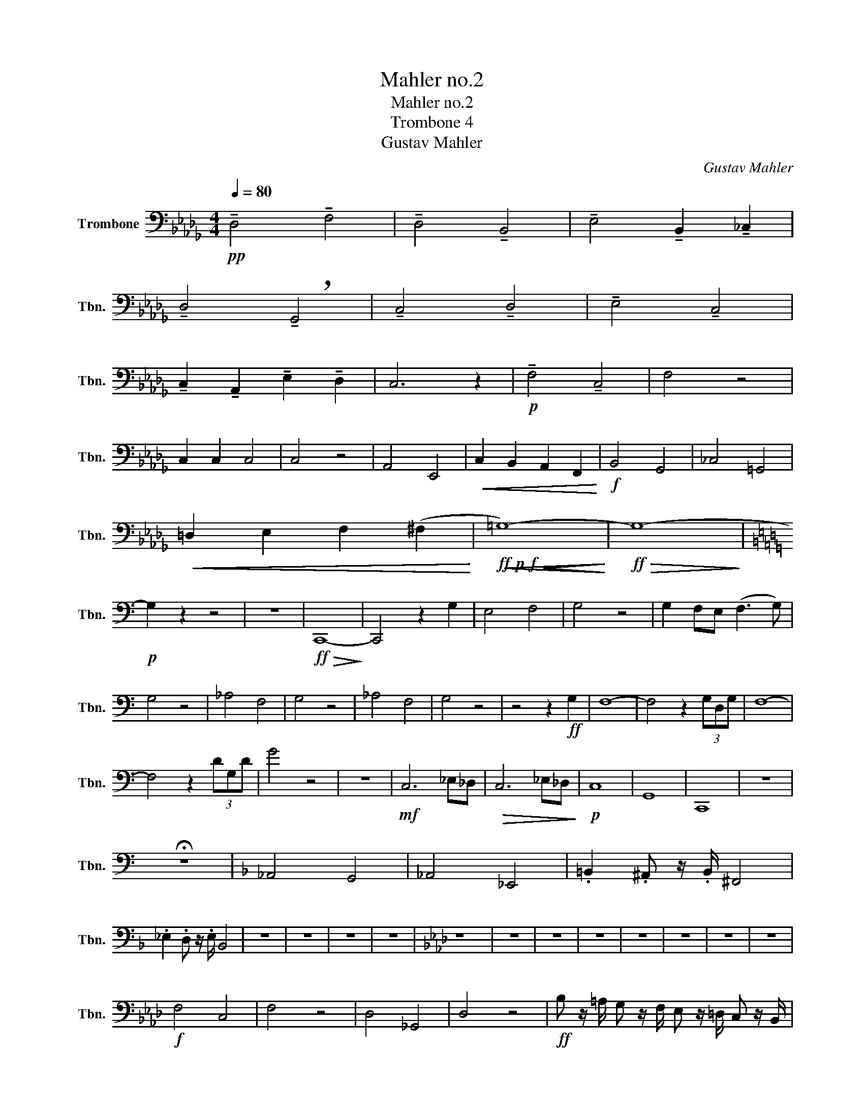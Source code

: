 X:1
T:Mahler no.2
T:Mahler no.2 
T:Trombone 4
T:Gustav Mahler
C:Gustav Mahler
L:1/8
Q:1/4=80
M:4/4
K:Db
V:1 bass nm="Trombone" snm="Tbn."
V:1
!pp! !tenuto!D,4 !tenuto!F,4 | !tenuto!D,4 !tenuto!B,,4 | !tenuto!E,4 !tenuto!B,,2 !tenuto!_C,2 | %3
 !tenuto!D,4 !breath!!tenuto!G,,4 | !tenuto!C,4 !tenuto!D,4 | !tenuto!E,4 !tenuto!C,4 | %6
 !tenuto!C,2 !tenuto!A,,2 !tenuto!E,2 !tenuto!D,2 | C,6 z2 |!p! !tenuto!F,4 !tenuto!C,4 | F,4 z4 | %10
 C,2 C,2 C,4 | C,4 z4 | A,,4 E,,4 |!<(! C,2 B,,2 A,,2 F,,2!<)! |!f! B,,4 G,,4 | _C,4 =G,,4 | %16
!<(! =D,2 E,2 F,2 (^F,2!<)! |!ff!!p!!f!!<(!!<(! =G,8-)!<)!!<)! |!ff!!>(! G,8-!>)! | %19
[K:C]!p! G,2 z2 z4 | z8 |!ff!!>(! C,,8-!>)! | C,,4 z2 G,2 | E,4 F,4 | G,4 z4 | G,2 F,E, (F,3 G,) | %26
 G,4 z4 | _A,4 F,4 | G,4 z4 | _A,4 F,4 | G,4 z4 | z4 z2!ff! G,2 | F,8- | F,4 z2 (3G,D,G, | F,8- | %35
 F,4 z2 (3DG,D | G4 z4 | z8 |!mf! C,6 _E,_D, |!>(! C,6 _E,_D,!>)! |!p! C,8 | G,,8 | C,,8 | z8 | %44
 !fermata!z8 |[K:F] _A,,4 G,,4 | _A,,4 _E,,4 | .=B,,2 .^A,, z/ .B,,/ ^F,,4 | %48
 ._E,2 .D, z/ .E,/ B,,4 | z8 | z8 | z8 | z8 |[K:Ab] z8 | z8 | z8 | z8 | z8 | z8 | z8 | z8 | %61
!f! F,4 C,4 | F,4 z4 | D,4 _G,,4 | D,4 z4 |!ff! B, z/ =A,/ G, z/ F,/ E, z/ =D,/ C, z/ B,,/ | %66
 =D, z/ C,/ B,, z/ =A,,/ G,, z/ F,,/ G,, z/ A,,/ | B,, z z2 z4 | z8 | %69
 =D, z/ F,/ B, z/ =A,/ G, z/ F,/ E, z/ D,/ | E, z/ B,/ E z/ =D/ C z/ B,/ A, z/ _G,/ | F, z z2 z4 | %72
 z8 |!f! E,2 _G,2 _C,2 _F,2 |!fff! B,,4 D,4 |!>(! F,,8-!>)! | F,,2 z2!ff! B,,2 D,2 | F,6 z2 | %78
 !tenuto!B,,2 D, z/ F,,/ !tenuto!B,,2 D, z/ F,/ | B,4 =A,4 | A,4 G,4 | _G,4 D,4 | C,8 | F,,8 | %84
 =E,,8 |!ff! F,,8 |!>(! =E,,8-!>)! |!pp! E,,8 | !fermata!z8 |[M:2/2][Q:1/2=90] z4 z2!ff! =B,,C, | %90
 D,4- D,C,B,,C, | A,,2 F,,2 z2 =B,,C, | (D,3 C,) =B,,C,F,A, | C,2 z2 z A,,B,,C, | D,2 z2 z4 | %95
 z4 z2 A,,2 | D,4- D,C,B,,C, | D,2 G,,2 z2 G,,2 | D,4- D,C,=B,,C, | ^C,2 =D,2 z2 C,D, | %100
 ^D,2 =E,2 z2 A,,=D, | ^D,2 =E,2 z2 G,,E, | F,4- F,=E,=D,E, | F,2 C,2 z2 =E,F, | %104
[Q:1/2=104] _G,4- G,F,=E,F, | ._G,2 .C,2 z2 .G,2 | .C,2 z2 ._G,2 .C,2 | z2 ._G,2 .C,2 z2 | %108
!fff! !^!_G,4 .C,2 z2 | !^!_G,4 .C,2 z2 | _G,8- | (3:2:2G,4 .F,2 (3.=E,2 ._E,2 .=D,2 | %112
 .^C,2 .=C,2 z4 | z8 |!ff! =B,4 =A,3 B, | ^F,8 | z8 |!ff! =E,4 =D,3 E, | =B,,8 | z8 | %120
 =B,,4 =A,,3 B,, | ^F,,8- | F,,8 |] %123

